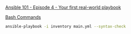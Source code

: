 [[https://www.youtube.com/watch?v=SLW4LX7lbvE&list=PL2_OBreMn7FqZkvMYt6ATmgC0KAGGJNAN&index=4][Ansible 101 - Episode 4 - Your first real-world playbook]]

_Bash Commands_

#+BEGIN_SRC bash
ansible-playbook -i inventory main.yml --syntax-check
#+END_SRC
